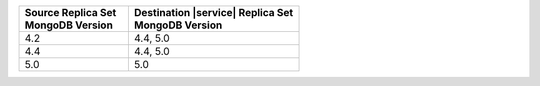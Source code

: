 .. list-table::
   :header-rows: 1
   :widths: 45 70
   
   * - | Source Replica Set
       | MongoDB Version
     - | Destination |service| Replica Set
       | MongoDB Version

   * - 4.2
     - 4.4, 5.0
   * - 4.4
     - 4.4, 5.0
   * - 5.0
     - 5.0
